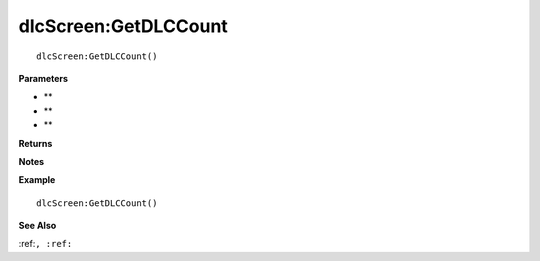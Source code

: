 .. _dlcScreen_GetDLCCount:

===================================
dlcScreen\:GetDLCCount 
===================================

.. description
    
::

   dlcScreen:GetDLCCount()


**Parameters**

* **
* **
* **


**Returns**



**Notes**



**Example**

::

   dlcScreen:GetDLCCount()

**See Also**

:ref:``, :ref:`` 

